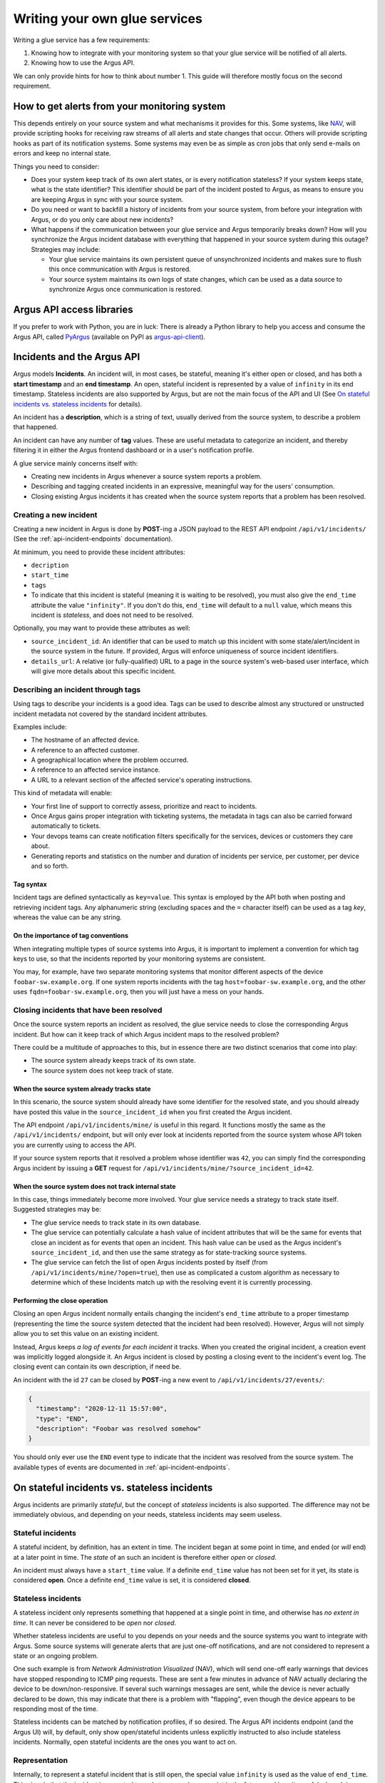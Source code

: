==============================
Writing your own glue services
==============================

Writing a glue service has a few requirements:

1. Knowing how to integrate with your monitoring system so that your glue
   service will be notified of all alerts.
2. Knowing how to use the Argus API.

We can only provide hints for how to think about number 1. This guide will
therefore mostly focus on the second requirement.

How to get alerts from your monitoring system
=============================================

This depends entirely on your source system and what mechanisms it provides for
this. Some systems, like `NAV`_, will provide scripting hooks for receiving raw
streams of all alerts and state changes that occur. Others will provide
scripting hooks as part of its notification systems. Some systems may even be
as simple as cron jobs that only send e-mails on errors and keep no internal
state.

Things you need to consider:

* Does your system keep track of its own alert states, or is every notification
  stateless? If your system keeps state, what is the state identifier? This
  identifier should be part of the incident posted to Argus, as means to ensure
  you are keeping Argus in sync with your source system.
* Do you need or want to backfill a history of incidents from your source
  system, from before your integration with Argus, or do you only care about
  new incidents?
* What happens if the communication between your glue service and Argus
  temporarily breaks down? How will you synchronize the Argus incident database
  with everything that happened in your source system during this outage?
  Strategies may include:

  * Your glue service maintains its own persistent queue of unsynchronized
    incidents and makes sure to flush this once communication with Argus is
    restored.
  * Your source system maintains its own logs of state changes, which can be
    used as a data source to synchronize Argus once communication is restored.


.. _NAV: https://nav.uninett.no/

Argus API access libraries
==========================

If you prefer to work with Python, you are in luck: There is already a Python
library to help you access and consume the Argus API, called `PyArgus`_
(available on PyPI as `argus-api-client`_).

.. _PyArgus: https://github.com/Uninett/pyargus/
.. _argus-api-client: https://pypi.org/project/argus-api-client/


Incidents and the Argus API
===========================

Argus models **Incidents**. An incident will, in most cases, be stateful,
meaning it's either open or closed, and has both a **start timestamp** and an
**end timestamp**. An open, stateful incident is represented by a value of
``infinity`` in its end timestamp. Stateless incidents are also supported by
Argus, but are not the main focus of the API and UI (See `On stateful
incidents vs. stateless incidents`_ for details).

An incident has a **description**, which is a string of text, usually derived
from the source system, to describe a problem that happened.

An incident can have any number of **tag** values. These are useful metadata to
categorize an incident, and thereby filtering it in either the Argus frontend
dashboard or in a user's notification profile.

A glue service mainly concerns itself with:

* Creating new incidents in Argus whenever a source system reports a problem.
* Describing and tagging created incidents in an expressive, meaningful way for
  the users' consumption.
* Closing existing Argus incidents it has created when the source system
  reports that a problem has been resolved.

Creating a new incident
-----------------------

Creating a new incident in Argus is done by **POST**-ing a JSON payload to the
REST API endpoint ``/api/v1/incidents/`` (See the :ref:`api-incident-endpoints`
documentation).

At minimum, you need to provide these incident attributes:

* ``decription``
* ``start_time``
* ``tags``
* To indicate that this incident is stateful (meaning it is waiting to be
  resolved), you must also give the ``end_time`` attribute the value
  ``"infinity"``. If you don't do this, ``end_time`` will default to a ``null``
  value, which means this incident is *stateless*, and does not need to be
  resolved.

Optionally, you may want to provide these attributes as well:

* ``source_incident_id``: An identifier that can be used to match up this
  incident with some state/alert/incident in the source system in the
  future. If provided, Argus will enforce uniqueness of source incident
  identifiers.
* ``details_url``: A relative (or fully-qualified) URL to a page in the source
  system's web-based user interface, which will give more details about this
  specific incident.


.. code-block:: json
   :caption: Complete example of an incident JSON payload

   {
       "description": "foobar-sw.example.org stopped responding to ping requests",
       "source_incident_id": "42",
       "details_url": "/alerts/detail/42/",
       "start_time": "2020-12-11 15:50:42",
       "end_time": "infinity",
       "tags": [
	 {"tag": "host=foobar-sw.example.org"},
	 {"tag": "location=Campus Rotvoll"},
	 {"tag": "customer=himunkholmen.no"}
       ]
   }

Describing an incident through tags
-----------------------------------

Using tags to describe your incidents is a good idea. Tags can be used to
describe almost any structured or unstructed incident metadata not covered by
the standard incident attributes.

Examples include:

* The hostname of an affected device.
* A reference to an affected customer.
* A geographical location where the problem occurred.
* A reference to an affected service instance.
* A URL to a relevant section of the affected service's operating instructions.

This kind of metadata will enable:

* Your first line of support to correctly assess, prioritize and react to
  incidents.
* Once Argus gains proper integration with ticketing systems, the metadata in
  tags can also be carried forward automatically to tickets.
* Your devops teams can create notification filters specifically for the
  services, devices or customers they care about.
* Generating reports and statistics on the number and duration of incidents per
  service, per customer, per device and so forth.

Tag syntax
~~~~~~~~~~

Incident tags are defined syntactically as ``key=value``. This syntax is
employed by the API both when posting and retrieving incident tags. Any
alphanumeric string (excluding spaces and the ``=`` character itself) can be
used as a tag *key*, whereas the value can be any string.


On the importance of tag conventions
~~~~~~~~~~~~~~~~~~~~~~~~~~~~~~~~~~~~

When integrating multiple types of source systems into Argus, it is important
to implement a convention for which tag keys to use, so that the incidents
reported by your monitoring systems are consistent.

You may, for example, have two separate monitoring systems that monitor
different aspects of the device ``foobar-sw.example.org``. If one system
reports incidents with the tag ``host=foobar-sw.example.org``, and the other
uses ``fqdn=foobar-sw.example.org``, then you will just have a mess on your
hands.

Closing incidents that have been resolved
-----------------------------------------

Once the source system reports an incident as resolved, the glue service
needs to close the corresponding Argus incident. But how can it keep track of
which Argus incident maps to the resolved problem?

There could be a multitude of approaches to this, but in essence there are two
distinct scenarios that come into play:

- The source system already keeps track of its own state.
- The source system does not keep track of state.

When the source system already tracks state
~~~~~~~~~~~~~~~~~~~~~~~~~~~~~~~~~~~~~~~~~~~

In this scenario, the source system should already have some identifier for the
resolved state, and you should already have posted this value in the
``source_incident_id`` when you first created the Argus incident.

The API endpoint ``/api/v1/incidents/mine/`` is useful in this regard. It
functions mostly the same as the ``/api/v1/incidents/`` endpoint, but will only
ever look at incidents reported from the source system whose API token you are
currently using to access the API.

If your source system reports that it resolved a problem whose identifier was
``42``, you can simply find the corresponding Argus incident by issuing a
**GET** request for ``/api/v1/incidents/mine/?source_incident_id=42``.

When the source system does not track internal state
~~~~~~~~~~~~~~~~~~~~~~~~~~~~~~~~~~~~~~~~~~~~~~~~~~~~

In this case, things immediately become more involved. Your glue service needs
a strategy to track state itself. Suggested strategies may be:

* The glue service needs to track state in its own database.
* The glue service can potentially calculate a hash value of incident
  attributes that will be the same for events that close an incident as for
  events that open an incident. This hash value can be used as the Argus
  incident's ``source_incident_id``, and then use the same strategy as for
  state-tracking source systems.
* The glue service can fetch the list of open Argus incidents posted by itself
  (from ``/api/v1/incidents/mine/?open=true``), then use as complicated a
  custom algorithm as necessary to determine which of these Incidents match up
  with the resolving event it is currently processing.

Performing the close operation
~~~~~~~~~~~~~~~~~~~~~~~~~~~~~~

Closing an open Argus incident normally entails changing the incident's
``end_time`` attribute to a proper timestamp (representing the time the source
system detected that the incident had been resolved).  However, Argus will not
simply allow you to set this value on an existing incident.

Instead, Argus keeps *a log of events for each incident* it tracks. When you
created the original incident, a creation event was implicitly logged alongside
it. An Argus incident is closed by posting a closing event to the incident's
event log. The closing event can contain its own description, if need be.

An incident with the id ``27`` can be closed by **POST**-ing a new event to
``/api/v1/incidents/27/events/``:

.. code-block:: json

   {
     "timestamp": "2020-12-11 15:57:00",
     "type": "END",
     "description": "Foobar was resolved somehow"
   }

You should only ever use the ``END`` event type to indicate that the incident
was resolved from the source system.  The available types of events are
documented in :ref:`api-incident-endpoints`.


On stateful incidents vs. stateless incidents
=============================================

Argus incidents are primarily *stateful*, but the concept of *stateless*
incidents is also supported. The difference may not be immediately obvious, and
depending on your needs, stateless incidents may seem useless.

Stateful incidents
------------------

A stateful incident, by definition, has an extent in time. The incident began
at some point in time, and ended (or *will* end) at a later point in time. The
*state* of an such an incident is therefore either *open* or *closed*.

An incident must always have a ``start_time`` value. If a definite ``end_time``
value has not been set for it yet, its state is considered **open**. Once a
definite ``end_time`` value is set, it is considered **closed**.

Stateless incidents
-------------------

A stateless incident only represents something that happened at a single point
in time, and otherwise has *no extent in time*. It can never be considered to
be *open* nor *closed*.

Whether stateless incidents are useful to you depends on your needs and the
source systems you want to integrate with Argus. Some source systems will
generate alerts that are just one-off notifications, and are not considered to
represent a state or an ongoing problem.

One such example is from *Network Administration Visualized* (NAV), which will
send one-off early warnings that devices have stopped responding to ICMP ping
requests. These are sent a few minutes in advance of NAV actually declaring the
device to be down/non-responsive. If several such warnings messages are sent,
while the device is never actually declared to be down, this may indicate that
there is a problem with "flapping", even though the device appears to be
responding most of the time.

Stateless incidents can be matched by notification profiles, if so desired. The
Argus API incidents endpoint (and the Argus UI) will, by default, only show
open/stateful incidents unless explicitly instructed to also include stateless
incidents. Normally, open stateful incidents are the ones you want to act on.


Representation
--------------

Internally, to represent a stateful incident that is still open, the special
value ``infinity`` is used as the value of ``end_time``. This signals that the
incident is expected to end at some unknown point in the future, and is quite
useful when doing time-based queries on stateful incidents.

Conversely, stateless incidents will never have an ``end_time`` value, which
means that these incidents explicitly set this to a ``null`` value.

These special values are also exposed through the API.
